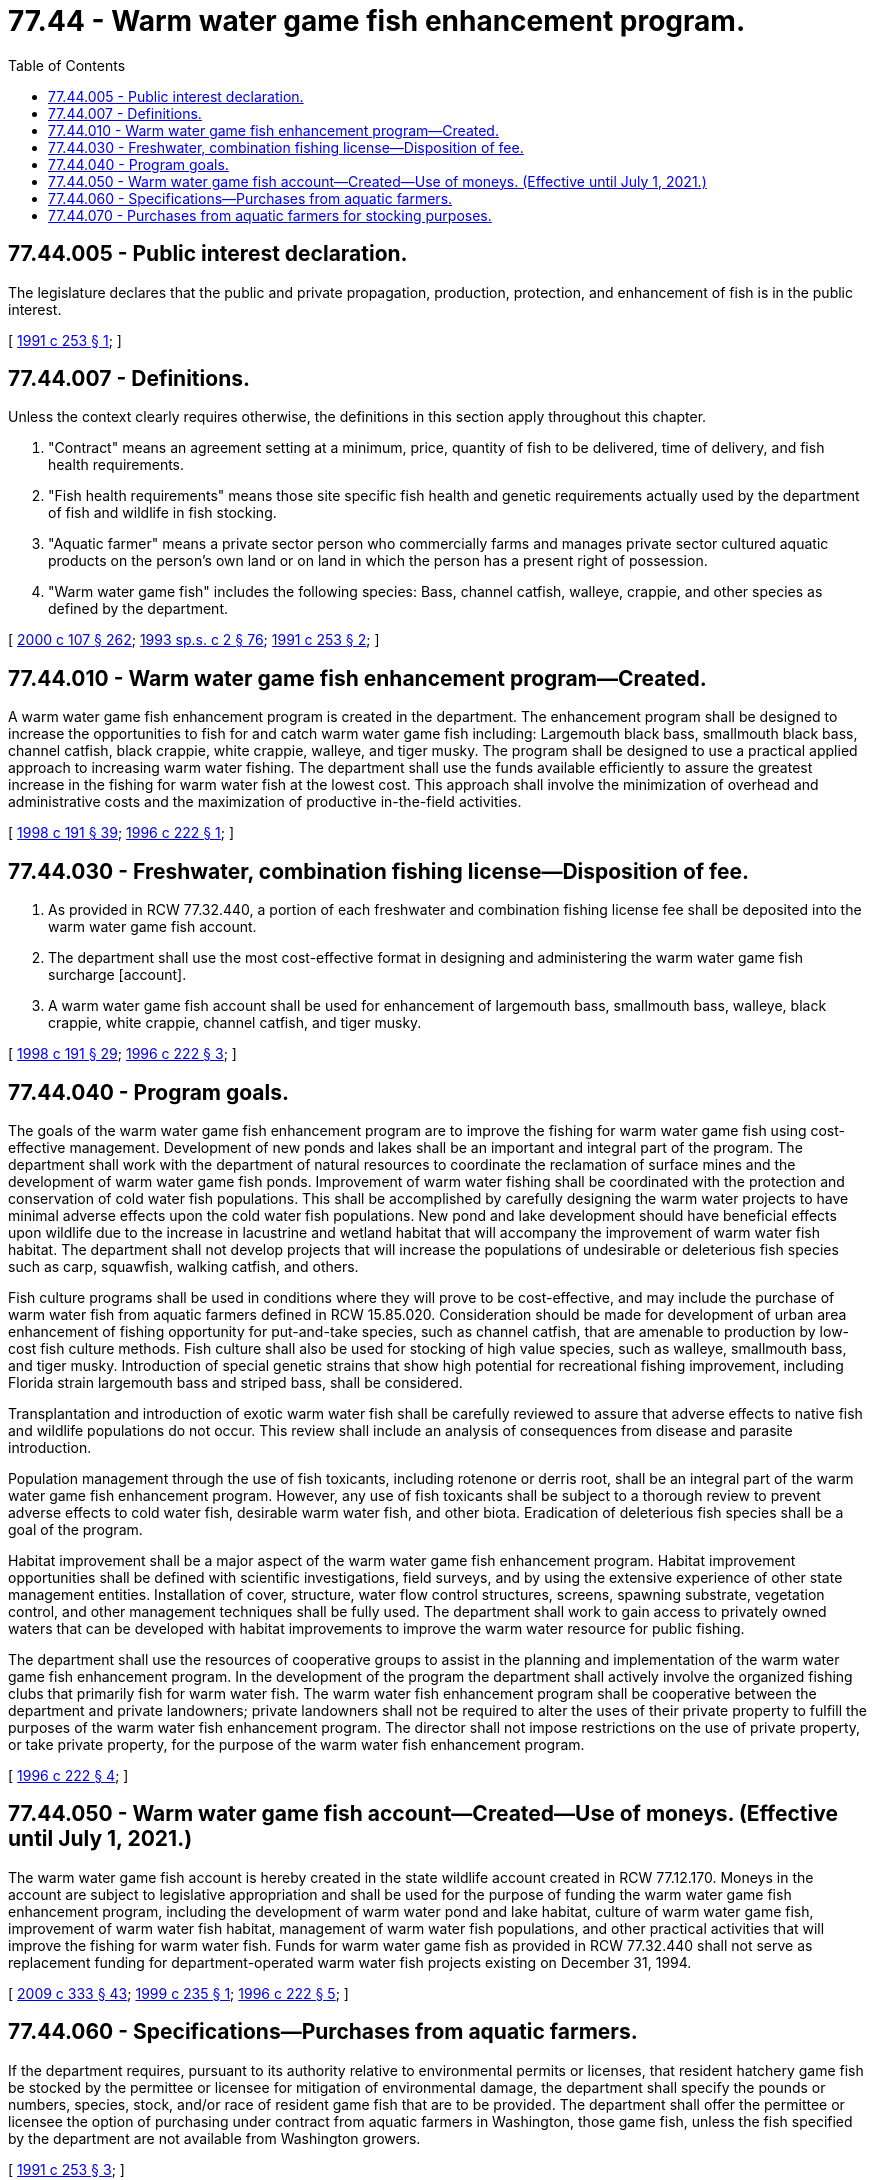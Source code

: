 = 77.44 - Warm water game fish enhancement program.
:toc:

== 77.44.005 - Public interest declaration.
The legislature declares that the public and private propagation, production, protection, and enhancement of fish is in the public interest.

[ http://lawfilesext.leg.wa.gov/biennium/1991-92/Pdf/Bills/Session%20Laws/House/1416-S.SL.pdf?cite=1991%20c%20253%20§%201[1991 c 253 § 1]; ]

== 77.44.007 - Definitions.
Unless the context clearly requires otherwise, the definitions in this section apply throughout this chapter.

. "Contract" means an agreement setting at a minimum, price, quantity of fish to be delivered, time of delivery, and fish health requirements.

. "Fish health requirements" means those site specific fish health and genetic requirements actually used by the department of fish and wildlife in fish stocking.

. "Aquatic farmer" means a private sector person who commercially farms and manages private sector cultured aquatic products on the person's own land or on land in which the person has a present right of possession.

. "Warm water game fish" includes the following species: Bass, channel catfish, walleye, crappie, and other species as defined by the department.

[ http://lawfilesext.leg.wa.gov/biennium/1999-00/Pdf/Bills/Session%20Laws/House/2078-S.SL.pdf?cite=2000%20c%20107%20§%20262[2000 c 107 § 262]; http://lawfilesext.leg.wa.gov/biennium/1993-94/Pdf/Bills/Session%20Laws/House/2055-S.SL.pdf?cite=1993%20sp.s.%20c%202%20§%2076[1993 sp.s. c 2 § 76]; http://lawfilesext.leg.wa.gov/biennium/1991-92/Pdf/Bills/Session%20Laws/House/1416-S.SL.pdf?cite=1991%20c%20253%20§%202[1991 c 253 § 2]; ]

== 77.44.010 - Warm water game fish enhancement program—Created.
A warm water game fish enhancement program is created in the department. The enhancement program shall be designed to increase the opportunities to fish for and catch warm water game fish including: Largemouth black bass, smallmouth black bass, channel catfish, black crappie, white crappie, walleye, and tiger musky. The program shall be designed to use a practical applied approach to increasing warm water fishing. The department shall use the funds available efficiently to assure the greatest increase in the fishing for warm water fish at the lowest cost. This approach shall involve the minimization of overhead and administrative costs and the maximization of productive in-the-field activities.

[ http://lawfilesext.leg.wa.gov/biennium/1997-98/Pdf/Bills/Session%20Laws/Senate/6330-S2.SL.pdf?cite=1998%20c%20191%20§%2039[1998 c 191 § 39]; http://lawfilesext.leg.wa.gov/biennium/1995-96/Pdf/Bills/Session%20Laws/Senate/5159-S4.SL.pdf?cite=1996%20c%20222%20§%201[1996 c 222 § 1]; ]

== 77.44.030 - Freshwater, combination fishing license—Disposition of fee.
. As provided in RCW 77.32.440, a portion of each freshwater and combination fishing license fee shall be deposited into the warm water game fish account.

. The department shall use the most cost-effective format in designing and administering the warm water game fish surcharge [account].

. A warm water game fish account shall be used for enhancement of largemouth bass, smallmouth bass, walleye, black crappie, white crappie, channel catfish, and tiger musky.

[ http://lawfilesext.leg.wa.gov/biennium/1997-98/Pdf/Bills/Session%20Laws/Senate/6330-S2.SL.pdf?cite=1998%20c%20191%20§%2029[1998 c 191 § 29]; http://lawfilesext.leg.wa.gov/biennium/1995-96/Pdf/Bills/Session%20Laws/Senate/5159-S4.SL.pdf?cite=1996%20c%20222%20§%203[1996 c 222 § 3]; ]

== 77.44.040 - Program goals.
The goals of the warm water game fish enhancement program are to improve the fishing for warm water game fish using cost-effective management. Development of new ponds and lakes shall be an important and integral part of the program. The department shall work with the department of natural resources to coordinate the reclamation of surface mines and the development of warm water game fish ponds. Improvement of warm water fishing shall be coordinated with the protection and conservation of cold water fish populations. This shall be accomplished by carefully designing the warm water projects to have minimal adverse effects upon the cold water fish populations. New pond and lake development should have beneficial effects upon wildlife due to the increase in lacustrine and wetland habitat that will accompany the improvement of warm water fish habitat. The department shall not develop projects that will increase the populations of undesirable or deleterious fish species such as carp, squawfish, walking catfish, and others.

Fish culture programs shall be used in conditions where they will prove to be cost-effective, and may include the purchase of warm water fish from aquatic farmers defined in RCW 15.85.020. Consideration should be made for development of urban area enhancement of fishing opportunity for put-and-take species, such as channel catfish, that are amenable to production by low-cost fish culture methods. Fish culture shall also be used for stocking of high value species, such as walleye, smallmouth bass, and tiger musky. Introduction of special genetic strains that show high potential for recreational fishing improvement, including Florida strain largemouth bass and striped bass, shall be considered.

Transplantation and introduction of exotic warm water fish shall be carefully reviewed to assure that adverse effects to native fish and wildlife populations do not occur. This review shall include an analysis of consequences from disease and parasite introduction.

Population management through the use of fish toxicants, including rotenone or derris root, shall be an integral part of the warm water game fish enhancement program. However, any use of fish toxicants shall be subject to a thorough review to prevent adverse effects to cold water fish, desirable warm water fish, and other biota. Eradication of deleterious fish species shall be a goal of the program.

Habitat improvement shall be a major aspect of the warm water game fish enhancement program. Habitat improvement opportunities shall be defined with scientific investigations, field surveys, and by using the extensive experience of other state management entities. Installation of cover, structure, water flow control structures, screens, spawning substrate, vegetation control, and other management techniques shall be fully used. The department shall work to gain access to privately owned waters that can be developed with habitat improvements to improve the warm water resource for public fishing.

The department shall use the resources of cooperative groups to assist in the planning and implementation of the warm water game fish enhancement program. In the development of the program the department shall actively involve the organized fishing clubs that primarily fish for warm water fish. The warm water fish enhancement program shall be cooperative between the department and private landowners; private landowners shall not be required to alter the uses of their private property to fulfill the purposes of the warm water fish enhancement program. The director shall not impose restrictions on the use of private property, or take private property, for the purpose of the warm water fish enhancement program.

[ http://lawfilesext.leg.wa.gov/biennium/1995-96/Pdf/Bills/Session%20Laws/Senate/5159-S4.SL.pdf?cite=1996%20c%20222%20§%204[1996 c 222 § 4]; ]

== 77.44.050 - Warm water game fish account—Created—Use of moneys. (Effective until July 1, 2021.)
The warm water game fish account is hereby created in the state wildlife account created in RCW 77.12.170. Moneys in the account are subject to legislative appropriation and shall be used for the purpose of funding the warm water game fish enhancement program, including the development of warm water pond and lake habitat, culture of warm water game fish, improvement of warm water fish habitat, management of warm water fish populations, and other practical activities that will improve the fishing for warm water fish. Funds for warm water game fish as provided in RCW 77.32.440 shall not serve as replacement funding for department-operated warm water fish projects existing on December 31, 1994.

[ http://lawfilesext.leg.wa.gov/biennium/2009-10/Pdf/Bills/Session%20Laws/House/1778-S.SL.pdf?cite=2009%20c%20333%20§%2043[2009 c 333 § 43]; http://lawfilesext.leg.wa.gov/biennium/1999-00/Pdf/Bills/Session%20Laws/House/1716-S2.SL.pdf?cite=1999%20c%20235%20§%201[1999 c 235 § 1]; http://lawfilesext.leg.wa.gov/biennium/1995-96/Pdf/Bills/Session%20Laws/Senate/5159-S4.SL.pdf?cite=1996%20c%20222%20§%205[1996 c 222 § 5]; ]

== 77.44.060 - Specifications—Purchases from aquatic farmers.
If the department requires, pursuant to its authority relative to environmental permits or licenses, that resident hatchery game fish be stocked by the permittee or licensee for mitigation of environmental damage, the department shall specify the pounds or numbers, species, stock, and/or race of resident game fish that are to be provided. The department shall offer the permittee or licensee the option of purchasing under contract from aquatic farmers in Washington, those game fish, unless the fish specified by the department are not available from Washington growers.

[ http://lawfilesext.leg.wa.gov/biennium/1991-92/Pdf/Bills/Session%20Laws/House/1416-S.SL.pdf?cite=1991%20c%20253%20§%203[1991 c 253 § 3]; ]

== 77.44.070 - Purchases from aquatic farmers for stocking purposes.
Any agency of state or federal government, political subdivision of the state, private or public utility company, corporation, or sports group, or any purchaser of fish under RCW 77.44.060 may purchase resident game fish from an aquatic farmer for stocking purposes if permit requirements of this title and the department have been met.

[ http://lawfilesext.leg.wa.gov/biennium/2001-02/Pdf/Bills/Session%20Laws/Senate/5961-S.SL.pdf?cite=2001%20c%20253%20§%2053[2001 c 253 § 53]; http://lawfilesext.leg.wa.gov/biennium/1991-92/Pdf/Bills/Session%20Laws/House/1416-S.SL.pdf?cite=1991%20c%20253%20§%204[1991 c 253 § 4]; ]

